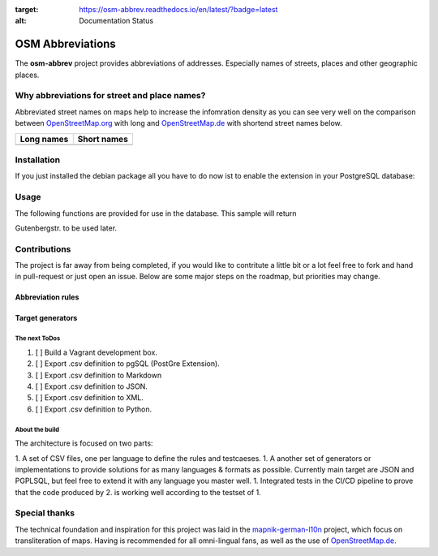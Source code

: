 .. image:: https://readthedocs.org/projects/osm-abbrev/badge/?version=latest
:target: https://osm-abbrev.readthedocs.io/en/latest/?badge=latest
:alt: Documentation Status

.. readme-header-marker-do-not-remove

OSM Abbreviations
#################

The **osm-abbrev** project provides abbreviations of addresses. Especially names of streets, places and other geographic places.

Why abbreviations for street and place names?
==============================================

Abbreviated street names on maps help to increase the infomration density as you can see very well on the comparison between OpenStreetMap.org_  with long and OpenStreetMap.de_ with shortend street names below.

.. _OpenStreetMap.de: https://www.OpenStreetMap.de/karte.html
.. _OpenStreetMap.org: https://www.OpenStreetMap.org

+----------------------------------------------------------------+---------------------------------------------------------------+
| Long names                                                     | Short names                                                   |
+================================================================+===============================================================+
|  |img_org|                                                     | |img_de|                                                      |
+----------------------------------------------------------------+---------------------------------------------------------------+

.. |img_org| image:: https://b.tile.openstreetmap.org/16/34123/23067.png
   :scale: 50 %

.. |img_de| image:: https://b.tile.openstreetmap.de/16/34123/23067.png
   :scale: 50 %

Installation
============

If you just installed the debian package all you have to do now ist to enable
the extension in your PostgreSQL database:

.. code-block:: sql
  :linenos:

   CREATE EXTENSION osmabbrv;

Usage
=====

The following functions are provided for use in the database. This sample will return

.. code-block:: sql
  :linenos:

   SELECT osmabbrv_street_abbrev_all('Gutenbergstrasse')

Gutenbergstr. to be used later.

Contributions
==============

The project is far away from being completed, if you would like to contritute a little bit or a lot feel free to fork and hand in pull-request or just open an issue. Below are some major steps on the roadmap, but priorities may change.

Abbreviation rules
~~~~~~~~~~~~~~~~~~

Target generators
~~~~~~~~~~~~~~~~~


The next ToDos
----------------

#. [ ] Build a Vagrant development box.
#. [ ] Export .csv definition to pgSQL (PostGre Extension).
#. [ ] Export .csv definition to Markdown
#. [ ] Export .csv definition to JSON.
#. [ ] Export .csv definition to XML.
#. [ ] Export .csv definition to Python.

About the  build 
----------------

The architecture is focused on two parts:

1. A set of CSV files, one per language to define the rules and testcaeses.
1. A another set of generators or implementations to provide solutions for as many languages & formats as possible. Currently main target are JSON and PGPLSQL, but feel free to extend it with any language you master well.
1. Integrated tests in the CI/CD pipeline to prove that the code produced by 2. is working well according to the testset of 1.

.. image:: https://raw.githubusercontent.com/chatelao/osm-abbrev/master/img/build/build.png
   :scale: 50 %

Special thanks
==============

The technical foundation and inspiration for this project was laid in the mapnik-german-l10n_ project, which focus on transliteration of maps. Having is recommended for all omni-lingual fans, as well as the use of OpenStreetMap.de_.

.. _mapnik-german-l10n: https://github.com/giggls/mapnik-german-l10n

